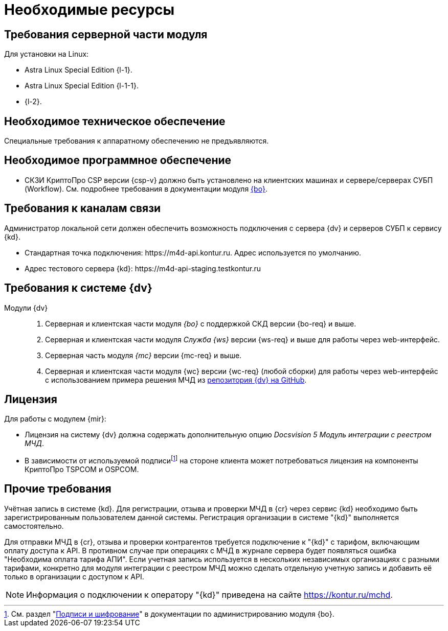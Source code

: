 = Необходимые ресурсы

[#server]
== Требования серверной части модуля

[#linux]
.Для установки на Linux:
* Astra Linux Special Edition {l-1}.
* Astra Linux Special Edition {l-1-1}.
* {l-2}.

[#hardware]
== Необходимое техническое обеспечение

Специальные требования к аппаратному обеспечению не предъявляются.

[#software]
== Необходимое программное обеспечение

* СКЗИ КриптоПро CSP версии {csp-v} должно быть установлено на клиентских машинах и сервере/серверах СУБП (Workflow). См. подробнее требования в документации модуля xref:6.1@backoffice::requirements.adoc#crypto-pro[{bo}].
// * Для подписания документов через {wc} необходимо установить xref:6.1@backoffice:admin:prepare-cryptopro.adoc[компоненты] КриптоПро TSPCOM и OSPCOM на клиентских компьютерах.

[#network]
== Требования к каналам связи

Администратор локальной сети должен обеспечить возможность подключения с сервера {dv} и серверов СУБП к сервису {kd}.

// tag::url[]
* Стандартная точка подключения: \https://m4d-api.kontur.ru. Адрес используется по умолчанию.
* Адрес тестового сервера {kd}: \https://m4d-api-staging.testkontur.ru
// end::url[]

[#docsvision]
== Требования к системе {dv}

Модули {dv}::
// . Серверная и клиентская части модуля _{pl}_ версии {pl-req} и выше.
. Серверная и клиентская части модуля _{bo}_ с поддержкой СКД версии {bo-req} и выше.
. Серверная и клиентская части модуля _Служба {ws}_ версии {ws-req} и выше для работы через web-интерфейс.
. Серверная часть модуля _{mc}_ версии {mc-req} и выше.
. Серверная и клиентская части модуля {wc} версии {wc-req} (любой сборки) для работы через web-интерфейс с использованием примера решения МЧД из https://github.com/Docsvision/m4d-sample.git[репозитория {dv} на GitHub].

[#license]
== Лицензия

.Для работы с модулем {mir}:
* Лицензия на систему {dv} должна содержать дополнительную опцию _Docsvision 5 Модуль интеграции с реестром МЧД_.
* В зависимости от используемой подписиfootnote:[См. раздел "xref:6.1@backoffice:admin:system-settings.adoc#signature-cypher[Подписи и шифрование]" в документации по администрированию модуля {bo}.] на стороне клиента может потребоваться лицензия на компоненты КриптоПро TSPCOM и OSPCOM.

// NOTE: Обращение к xref:programmer:api/IEdiPowerOfAttorneyService.adoc[сервису для работы с МЧД] и его методов, их поддержка в `EdiScriptHelper` может использоваться для реализации в {wincl}е. В  _Коннекторе к Диадок_ работа с МЧД реализована на стороне Диадок.

[#other]
== Прочие требования

Учётная запись в системе {kd}. Для регистрации, отзыва и проверки МЧД в {cr} через сервис {kd} необходимо быть зарегистрированным пользователем данной системы. Регистрация организации в системе "{kd}" выполняется самостоятельно.

Для отправки МЧД в {cr}, отзыва и проверки контрагентов требуется подключение к "{kd}" с тарифом, включающим оплату доступа к API. В противном случае при операциях с МЧД в журнале сервера будет появляться ошибка "Необходима оплата тарифа АПИ". Если учетная запись используется в нескольких независимых организациях с разными тарифами, конкретно для модуля интеграции с реестром МЧД можно сделать отдельную учетную запись и добавить её только в организации с доступом к API.

[NOTE]
====
Информация о подключении к оператору "{kd}" приведена на сайте https://kontur.ru/mchd.
====
